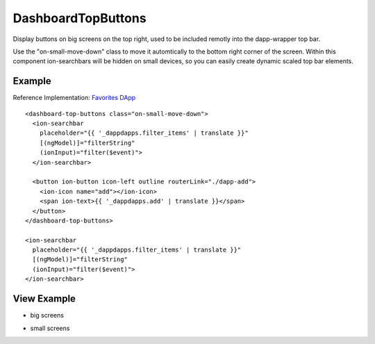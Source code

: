 ===================
DashboardTopButtons
===================
Display buttons on big screens on the top right, used to be included remotly into the dapp-wrapper top bar.

Use the "on-small-move-down" class to move it automtically to the bottom right corner of the screen. Within this component ion-searchbars will be hidden on small devices, so you can easily create dynamic scaled top bar elements.

-------
Example
-------
Reference Implementation: `Favorites DApp <https://github.com/evannetwork/core-dapps/blob/develop/dapps/favorites/src/components/dapp-list/dapp-list.html>`_

::

  <dashboard-top-buttons class="on-small-move-down">
    <ion-searchbar 
      placeholder="{{ '_dappdapps.filter_items' | translate }}" 
      [(ngModel)]="filterString"
      (ionInput)="filter($event)">
    </ion-searchbar>

    <button ion-button icon-left outline routerLink="./dapp-add">
      <ion-icon name="add"></ion-icon>
      <span ion-text>{{ '_dappdapps.add' | translate }}</span>
    </button>
  </dashboard-top-buttons>
  
  <ion-searchbar 
    placeholder="{{ '_dappdapps.filter_items' | translate }}" 
    [(ngModel)]="filterString"
    (ionInput)="filter($event)">
  </ion-searchbar>

------------
View Example
------------

- big screens

.. image:: /images/angular-core/components/dashboard-top-buttons-big.png
   :width: 600

- small screens

.. image:: /images/angular-core/components/dashboard-top-buttons-small.png
 :width: 600